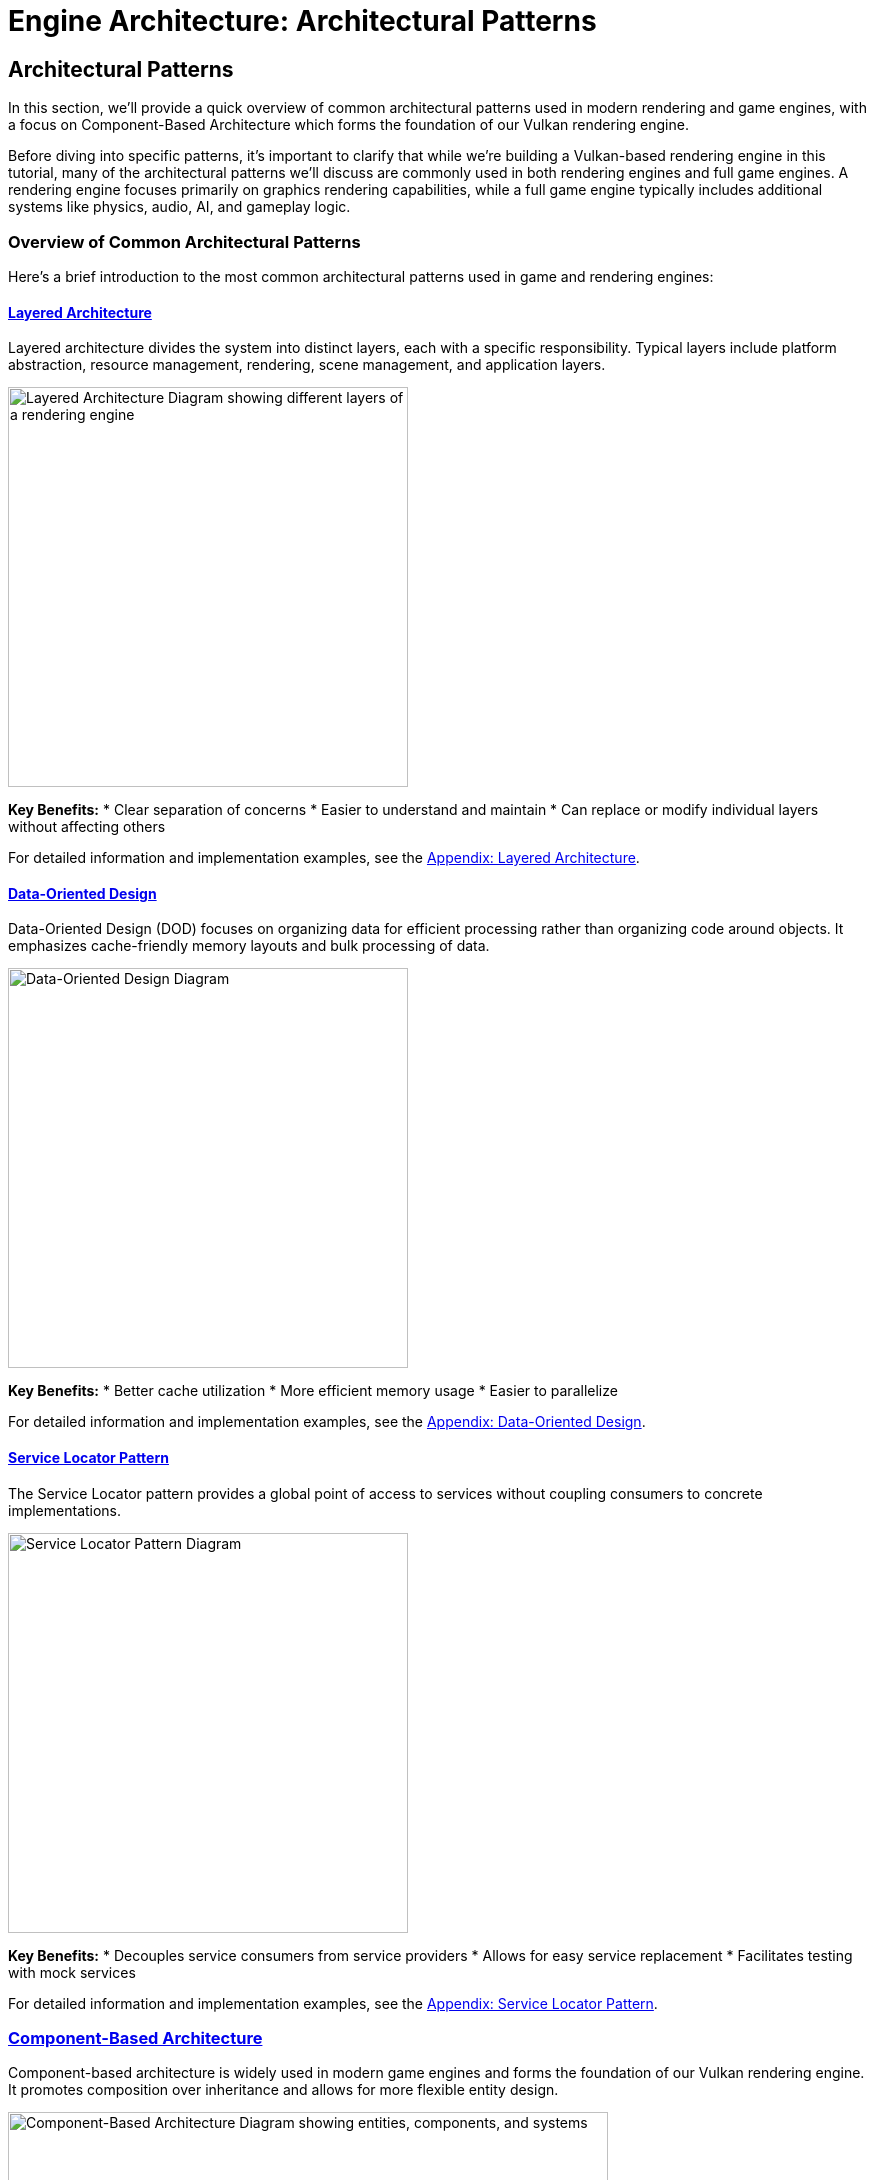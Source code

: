 :pp: {plus}{plus}

= Engine Architecture: Architectural Patterns

== Architectural Patterns

In this section, we'll provide a quick overview of common architectural patterns used in modern rendering and game engines, with a focus on Component-Based Architecture which forms the foundation of our Vulkan rendering engine.

Before diving into specific patterns, it's important to clarify that while we're building a Vulkan-based rendering engine in this tutorial, many of the architectural patterns we'll discuss are commonly used in both rendering engines and full game engines. A rendering engine focuses primarily on graphics rendering capabilities, while a full game engine typically includes additional systems like physics, audio, AI, and gameplay logic.

=== Overview of Common Architectural Patterns

Here's a brief introduction to the most common architectural patterns used in game and rendering engines:

==== link:https://games-1312234642.cos.ap-guangzhou.myqcloud.com/course/GAMES104/GAMES104_Lecture02.pdf[Layered Architecture]

Layered architecture divides the system into distinct layers, each with a specific responsibility. Typical layers include platform abstraction, resource management, rendering, scene management, and application layers.

image::../../../images/layered_architecture_diagram.png[Layered Architecture Diagram, width=400, alt="Layered Architecture Diagram showing different layers of a rendering engine"]

*Key Benefits:*
* Clear separation of concerns
* Easier to understand and maintain
* Can replace or modify individual layers without affecting others

For detailed information and implementation examples, see the xref:../Appendix/appendix.adoc#layered-architecture[Appendix: Layered Architecture].

==== link:https://www.youtube.com/watch?v=rX0ItVEVjHc[Data-Oriented Design]

Data-Oriented Design (DOD) focuses on organizing data for efficient processing rather than organizing code around objects. It emphasizes cache-friendly memory layouts and bulk processing of data.

image::../../../images/data_oriented_design_diagram.svg[Data-Oriented Design Diagram, width=400]

*Key Benefits:*
* Better cache utilization
* More efficient memory usage
* Easier to parallelize

For detailed information and implementation examples, see the xref:../Appendix/appendix.adoc#data-oriented-design[Appendix: Data-Oriented Design].

==== link:https://gameprogrammingpatterns.com/service-locator.html[Service Locator Pattern]

The Service Locator pattern provides a global point of access to services without coupling consumers to concrete implementations.

image::../../../images/service_locator_pattern_diagram.svg[Service Locator Pattern Diagram, width=400]

*Key Benefits:*
* Decouples service consumers from service providers
* Allows for easy service replacement
* Facilitates testing with mock services

For detailed information and implementation examples, see the xref:../Appendix/appendix.adoc#service-locator-pattern[Appendix: Service Locator Pattern].

=== link:https://gameprogrammingpatterns.com/component.html[Component-Based Architecture]

Component-based architecture is widely used in modern game engines and forms the foundation of our Vulkan rendering engine. It promotes composition over inheritance and allows for more flexible entity design.

image::../../../images/component_based_architecture_diagram.png[Component-Based Architecture Diagram, width=600, alt="Component-Based Architecture Diagram showing entities, components, and systems"]

[NOTE]
====
*Diagram Legend:*

* *Boxes*: Blue boxes represent Entities, orange boxes represent Components, and green boxes represent Systems
* *Line Types*:
** Dashed lines show ownership/containment (Entities contain Components)
** Solid lines show processing relationships (Systems process specific Components)
* *Text*: All text elements use dark colors for visibility in both light and dark modes
* *Directional Flow*: Arrows indicate the direction of relationships between elements
====

==== Key Concepts

1. *Entities* - Basic containers that represent objects in the game world.
2. *Components* - Modular pieces of functionality that can be attached to entities.
3. *Systems* - Process entities with specific components to implement game logic.

==== Benefits of Component-Based Architecture

* Highly modular and flexible
* Avoids deep inheritance hierarchies
* Enables data-oriented design
* Facilitates parallel processing

==== Implementation Example

[source,cpp]
----
// Component base class
class Component {
public:
    virtual ~Component() = default;
    virtual void Update(float deltaTime) {}
};

// Specific component types
class TransformComponent : public Component {
private:
    glm::vec3 position;
    glm::quat rotation;
    glm::vec3 scale;

public:
    // Methods to manipulate transform
};

class MeshComponent : public Component {
private:
    Mesh* mesh;
    Material* material;

public:
    // Methods to render the mesh
};

// Entity class
class Entity {
private:
    std::vector<std::unique_ptr<Component>> components;

public:
    template<typename T, typename... Args>
    T* AddComponent(Args&&... args) {
        static_assert(std::is_base_of<Component, T>::value, "T must derive from Component");
        auto component = std::make_unique<T>(std::forward<Args>(args)...);
        T* componentPtr = component.get();
        components.push_back(std::move(component));
        return componentPtr;
    }

    template<typename T>
    T* GetComponent() {
        for (auto& component : components) {
            if (T* result = dynamic_cast<T*>(component.get())) {
                return result;
            }
        }
        return nullptr;
    }

    void Update(float deltaTime) {
        for (auto& component : components) {
            component->Update(deltaTime);
        }
    }
};
----

=== Why We're Focusing on Component Systems

For our Vulkan rendering engine, we've chosen to focus on component-based architecture for several key reasons:

1. *Flexibility for Graphics Features*: Component systems allow us to easily add, remove, or swap rendering features (like different shading models, post-processing effects, or lighting techniques) without major refactoring.

2. *Separation of Rendering Concerns*: Components naturally separate different aspects of rendering (geometry, materials, lighting, cameras) into manageable, reusable pieces.

3. *Industry Standard*: Most modern rendering engines and graphics frameworks use component-based approaches because they provide the right balance of flexibility, maintainability, and performance.

4. *Extensibility*: As graphics technology evolves rapidly, component systems make it easier to incorporate new Vulkan features or rendering techniques.

5. *Compatibility with Data-Oriented Optimizations*: While we're using a component-based approach, we can still apply data-oriented design principles within our components for performance-critical rendering paths.

While other architectural patterns have their merits, component-based architecture provides the best foundation for a modern, flexible rendering engine. That said, we'll incorporate aspects of other patterns where appropriate - using layered architecture for our overall engine structure, data-oriented design for performance-critical systems, and service locators for cross-cutting concerns.

=== Conclusion

We've provided a brief overview of common architectural patterns, with a focus on Component-Based Architecture which we'll use throughout this tutorial. For more detailed information about other architectural patterns, including implementation examples and comparative analysis, see the xref:../Appendix/appendix.adoc[Appendix: Detailed Architectural Patterns].

In the next section, we'll dive deeper into component systems and how to implement them effectively in your engine.

xref:01_introduction.adoc[Previous: Introduction] | xref:03_component_systems.adoc[Next: Component Systems]
